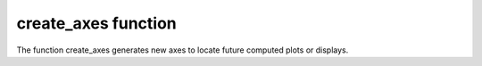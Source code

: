 .. _create_axes:

create_axes function
=====================

The function create_axes generates new axes to locate future computed plots 
or displays.

.. automethod:: pyPLUTO.Image.create_axes
